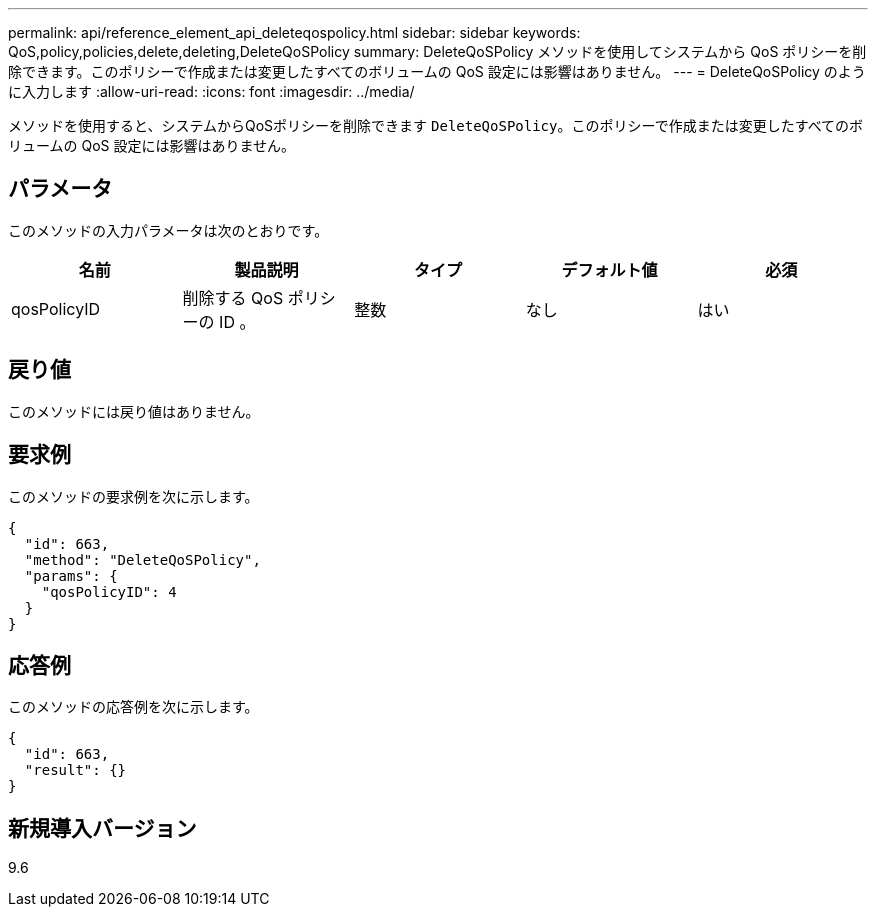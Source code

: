 ---
permalink: api/reference_element_api_deleteqospolicy.html 
sidebar: sidebar 
keywords: QoS,policy,policies,delete,deleting,DeleteQoSPolicy 
summary: DeleteQoSPolicy メソッドを使用してシステムから QoS ポリシーを削除できます。このポリシーで作成または変更したすべてのボリュームの QoS 設定には影響はありません。 
---
= DeleteQoSPolicy のように入力します
:allow-uri-read: 
:icons: font
:imagesdir: ../media/


[role="lead"]
メソッドを使用すると、システムからQoSポリシーを削除できます `DeleteQoSPolicy`。このポリシーで作成または変更したすべてのボリュームの QoS 設定には影響はありません。



== パラメータ

このメソッドの入力パラメータは次のとおりです。

|===
| 名前 | 製品説明 | タイプ | デフォルト値 | 必須 


 a| 
qosPolicyID
 a| 
削除する QoS ポリシーの ID 。
 a| 
整数
 a| 
なし
 a| 
はい

|===


== 戻り値

このメソッドには戻り値はありません。



== 要求例

このメソッドの要求例を次に示します。

[listing]
----
{
  "id": 663,
  "method": "DeleteQoSPolicy",
  "params": {
    "qosPolicyID": 4
  }
}
----


== 応答例

このメソッドの応答例を次に示します。

[listing]
----
{
  "id": 663,
  "result": {}
}
----


== 新規導入バージョン

9.6
